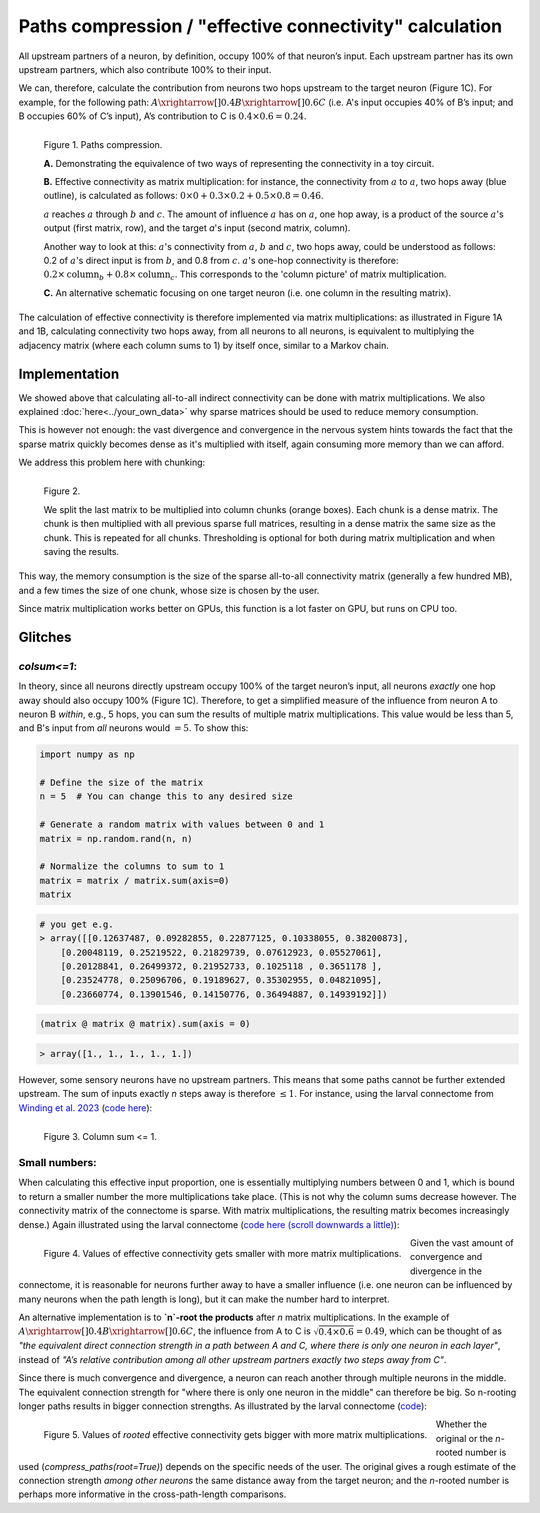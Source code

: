 Paths compression / "effective connectivity" calculation
=========================================================

All upstream partners of a neuron, by definition, occupy 100% of that neuron’s input. Each upstream partner has its own upstream partners, which also contribute 100% to their input. 

We can, therefore, calculate the contribution from neurons two hops upstream to the target neuron (Figure 1C). For example, for the following path: :math:`A\xrightarrow[]{0.4}B\xrightarrow[]{0.6} C` (i.e. A's input occupies 40% of B’s input; and B occupies 60% of C’s input), A’s contribution to C is :math:`0.4\times0.6 = 0.24`. 

.. figure:: ../figures/matmul.png
   :width: 100%
   :align: left
   :alt: Paths compression

   Figure 1. Paths compression. 

   **A.** Demonstrating the equivalence of two ways of representing the connectivity in a toy circuit. 

   **B.** Effective connectivity as matrix multiplication: for instance, the connectivity from :math:`a` to :math:`a`, two hops away (blue outline), is calculated as follows: :math:`0\times0 + 0.3\times0.2 + 0.5\times0.8 = 0.46`. 
   
   :math:`a` reaches :math:`a` through :math:`b` and :math:`c`. The amount of influence :math:`a` has on :math:`a`, one hop away, is a product of the source :math:`a`'s output (first matrix, row), and the target `a`'s input (second matrix, column). 
   
   Another way to look at this: :math:`a`'s connectivity from :math:`a`, :math:`b` and :math:`c`, two hops away, could be understood as follows: 0.2 of :math:`a`'s direct input is from :math:`b`, and 0.8 from :math:`c`. :math:`a`'s one-hop connectivity is therefore: :math:`0.2\times \text{column}_b + 0.8\times \text{column}_c`. This corresponds to the 'column picture' of matrix multiplication. 
   
   **C.** An alternative schematic focusing on one target neuron (i.e. one column in the resulting matrix).

The calculation of effective connectivity is therefore implemented via matrix multiplications: as illustrated in Figure 1A and 1B, calculating connectivity two hops away, from all neurons to all neurons, is equivalent to multiplying the adjacency matrix (where each column sums to 1) by itself once, similar to a Markov chain.

Implementation 
--------------
We showed above that calculating all-to-all indirect connectivity can be done with matrix multiplications. We also explained :doc:`here<../your_own_data>` why sparse matrices should be used to reduce memory consumption. 

This is however not enough: the vast divergence and convergence in the nervous system hints towards the fact that the sparse matrix quickly becomes dense as it's multiplied with itself, again consuming more memory than we can afford. 

We address this problem here with chunking: 

.. figure:: ../figures/sparse_matmul.png
   :width: 100%
   :align: left
   :alt: Sparse matmul 

   Figure 2. 

   We split the last matrix to be multiplied into column chunks (orange boxes). Each chunk is a dense matrix. The chunk is then multiplied with all previous sparse full matrices, resulting in a dense matrix the same size as the chunk. This is repeated for all chunks. Thresholding is optional for both during matrix multiplication and when saving the results. 

This way, the memory consumption is the size of the sparse all-to-all connectivity matrix (generally a few hundred MB), and a few times the size of one chunk, whose size is chosen by the user. 

Since matrix multiplication works better on GPUs, this function is a lot faster on GPU, but runs on CPU too. 

Glitches 
--------
`colsum<=1`: 
++++++++++++
In theory, since all neurons directly upstream occupy 100% of the target neuron’s input, all neurons *exactly* one hop away should also occupy 100% (Figure 1C). Therefore, to get a simplified measure of the influence from neuron A to neuron B *within*, e.g., 5 hops, you can sum the results of multiple matrix multiplications. This value would be less than 5, and B's input from *all* neurons would :math:`= 5`.
To show this:

.. code-block:: python

   import numpy as np

   # Define the size of the matrix
   n = 5  # You can change this to any desired size

   # Generate a random matrix with values between 0 and 1
   matrix = np.random.rand(n, n)

   # Normalize the columns to sum to 1
   matrix = matrix / matrix.sum(axis=0)
   matrix

.. code-block:: python

   # you get e.g. 
   > array([[0.12637487, 0.09282855, 0.22877125, 0.10338055, 0.38200873],
       [0.20048119, 0.25219522, 0.21829739, 0.07612923, 0.05527061],
       [0.20128841, 0.26499372, 0.21952733, 0.1025118 , 0.3651178 ],
       [0.23524778, 0.25096706, 0.19189627, 0.35302955, 0.04821095],
       [0.23660774, 0.13901546, 0.14150776, 0.36494887, 0.14939192]])

.. code-block:: python

   (matrix @ matrix @ matrix).sum(axis = 0)

.. code-block:: python

   > array([1., 1., 1., 1., 1.])

However, some sensory neurons have no upstream partners. This means that some paths cannot be further extended upstream. The sum of inputs exactly `n` steps away is therefore :math:`\leq 1`. For instance, using the larval connectome from `Winding et al. 2023 <https://www.science.org/doi/10.1126/science.add9330>`_ (`code here <https://colab.research.google.com/drive/1VIMNFBp7dCgN5XOQ9vvzPaqb80BGPZx4#scrollTo=d6bI-DCarpsk&line=1&uniqifier=1>`_): 

.. figure:: ../figures/column_sum.png
   :width: 100%
   :align: left
   :alt: Column sum <= 1

   Figure 3. Column sum <= 1.


Small numbers: 
++++++++++++++
When calculating this effective input proportion, one is essentially multiplying numbers between 0 and 1, which is bound to return a smaller number the more multiplications take place. (This is not why the column sums decrease however. The connectivity matrix of the connectome is sparse. With matrix multiplications, the resulting matrix becomes increasingly dense.) Again illustrated using the larval connectome (`code here (scroll downwards a little) <https://colab.research.google.com/drive/1VIMNFBp7dCgN5XOQ9vvzPaqb80BGPZx4#scrollTo=HtRD16HkexyV&line=14&uniqifier=1>`_): 

.. figure:: ../figures/effective_input_hist.png
   :width: 100%
   :align: left
   :alt: Values of effective connectivity gets smaller with more matrix multiplications

   Figure 4. Values of effective connectivity gets smaller with more matrix multiplications. 

Given the vast amount of convergence and divergence in the connectome, it is reasonable for neurons further away to have a smaller influence (i.e. one neuron can be influenced by many neurons when the path length is long), but it can make the number hard to interpret.

An alternative implementation is to **`n`-root the products** after `n` matrix multiplications. In the example of :math:`A\xrightarrow[]{0.4}B\xrightarrow[]{0.6} C`, the influence from A to C is :math:`\sqrt{0.4 \times 0.6} = 0.49`, which can be thought of as *"the equivalent direct connection strength in a path between A and C, where there is only one neuron in each layer"*, instead of *"A’s relative contribution among all other upstream partners exactly two steps away from C"*. 

Since there is much convergence and divergence, a neuron can reach another through multiple neurons in the middle. The equivalent connection strength for "where there is only one neuron in the middle" can therefore be big. So n-rooting longer paths results in bigger connection strengths. As illustrated by the larval connectome (`code <https://colab.research.google.com/drive/1VIMNFBp7dCgN5XOQ9vvzPaqb80BGPZx4#scrollTo=91UbTiqEgCg8&line=5&uniqifier=1>`_): 

.. figure:: ../figures/rooted_effective_input_hist.png
   :width: 100%
   :align: left
   :alt: Values of rooted effective connectivity gets bigger with more matrix multiplications

   Figure 5. Values of *rooted* effective connectivity gets bigger with more matrix multiplications. 

Whether the original or the `n`-rooted number is used (`compress_paths(root=True)`) depends on the specific needs of the user. The original gives a rough estimate of the connection strength *among other neurons* the same distance away from the target neuron; and the `n`-rooted number is perhaps more informative in the cross-path-length comparisons.
